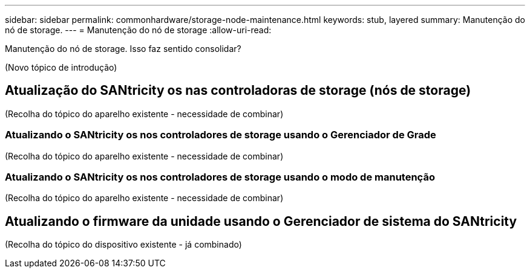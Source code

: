 ---
sidebar: sidebar 
permalink: commonhardware/storage-node-maintenance.html 
keywords: stub, layered 
summary: Manutenção do nó de storage. 
---
= Manutenção do nó de storage
:allow-uri-read: 


[role="lead"]
Manutenção do nó de storage. Isso faz sentido consolidar?

(Novo tópico de introdução)



== Atualização do SANtricity os nas controladoras de storage (nós de storage)

(Recolha do tópico do aparelho existente - necessidade de combinar)



=== Atualizando o SANtricity os nos controladores de storage usando o Gerenciador de Grade

(Recolha do tópico do aparelho existente - necessidade de combinar)



=== Atualizando o SANtricity os nos controladores de storage usando o modo de manutenção

(Recolha do tópico do aparelho existente - necessidade de combinar)



== Atualizando o firmware da unidade usando o Gerenciador de sistema do SANtricity

(Recolha do tópico do dispositivo existente - já combinado)
